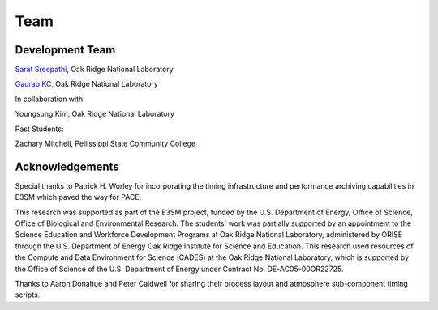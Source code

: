 Team
=====

Development Team
------------

`Sarat Sreepathi <https://sarats.com/>`_, Oak Ridge National Laboratory

`Gaurab KC <https://www.linkedin.com/in/gaurab-kc>`_, Oak Ridge National Laboratory

In collaboration with:

Youngsung Kim, Oak Ridge National Laboratory

Past Students:

Zachary Mitchell, Pellissippi State Community College


Acknowledgements
----------------

Special thanks to Patrick H. Worley for incorporating the timing infrastructure and performance archiving capabilities in E3SM which paved the way for PACE.

This research was supported as part of the E3SM project, funded by the U.S. Department of Energy, Office of Science, Office of Biological and Environmental Research. The students' work was partially supported by an appointment to the Science Education and Workforce Development Programs at Oak Ridge National Laboratory, administered by ORISE through the U.S. Department of Energy Oak Ridge Institute for Science and Education. This research used resources of the Compute and Data Environment for Science (CADES) at the Oak Ridge National Laboratory, which is supported by the Office of Science of the U.S. Department of Energy under Contract No. DE-AC05-00OR22725.

Thanks to Aaron Donahue and Peter Caldwell for sharing their process layout and atmosphere sub-component timing scripts.


